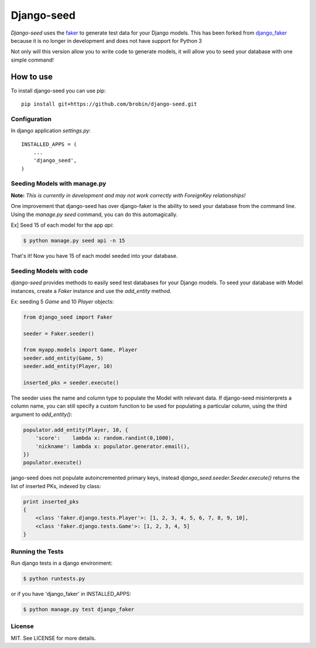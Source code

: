 Django-seed
============

*Django-seed* uses the `faker`_ to generate test data for your Django models. This has been forked from `django_faker`_ because it is no longer in development and does not have support for Python 3

Not only will this version allow you to write code to generate models, it will allow you to seed your database with one simple command!

----------
How to use
----------

To install django-seed you can use pip::

    pip install git+https://github.com/brobin/django-seed.git


Configuration
-------------

In django application `settings.py`::

    INSTALLED_APPS = (
        ...
        'django_seed',
    )


Seeding Models with manage.py
------------------------------

**Note:** *This is currently in development and may not work correctly with ForeignKey relationships!*

One improvement that django-seed has over django-faker is the ability to seed your database from the command line. Using the `manage.py seed` command, you can do this automagically.

Ex] Seed 15 of each model for the app `api`:

.. code-block:: bash

    $ python manage.py seed api -n 15
    
That's it! Now you have 15 of each model seeded into your database.


Seeding Models with code
------------------------

*django-seed* provides methods to easily seed test databases for your Django models. To seed your database with Model instances, create a `Faker` instance and use the `add_entity` method.

Ex: seeding 5 `Game` and 10 `Player` objects:

.. code-block:: python

    from django_seed import Faker

    seeder = Faker.seeder()

    from myapp.models import Game, Player
    seeder.add_entity(Game, 5)
    seeder.add_entity(Player, 10)

    inserted_pks = seeder.execute()

The seeder uses the name and column type to populate the Model with relevant data. If django-seed misinterprets a column name, you can still specify a custom function to be used for populating a particular column, using the third argument to `add_entity()`:

.. code-block:: python

    populator.add_entity(Player, 10, {
        'score':    lambda x: random.randint(0,1000),
        'nickname': lambda x: populator.generator.email(),
    })
    populator.execute()

jango-seed does not populate autoincremented primary keys, instead `django_seed.seeder.Seeder.execute()` returns the list of inserted PKs, indexed by class:

.. code-block:: python

    print inserted_pks
    {
        <class 'faker.django.tests.Player'>: [1, 2, 3, 4, 5, 6, 7, 8, 9, 10],
        <class 'faker.django.tests.Game'>: [1, 2, 3, 4, 5]
    }


Running the Tests
-----------------

Run django tests in a django environment:

.. code-block:: bash

    $ python runtests.py

or if you have 'django_faker' in INSTALLED_APPS:

.. code-block:: bash

    $ python manage.py test django_faker
    
License
-------
MIT. See LICENSE for more details.


.. _faker: https://www.github.com/joke2k/faker/
.. _django_faker: https://www.github.com/joke2k/django-faker/
